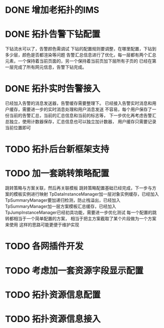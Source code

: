 * DONE 增加老拓扑的IMS
  CLOSED: [2013-02-27 周三 19:35]
* DONE 拓扑告警下钻配置
  CLOSED: [2013-03-08 周五 19:22]
  下钻流水可以了，告警颜色需调试
  下钻的配置规则要调整，在哪里配置，下钻到多少层，颜色是否都渲染等问题
  告警汇总信息进行了优化，每一层都有两个汇总元素，一个保持着当前页面的，另一个保持着当前页加下层所有子页的
  已经在第一层完成了所有网元信息，告警下钻完成。
* DONE 拓扑实时告警接入
  CLOSED: [2013-03-12 周二 19:26]
  已经加入告警的消息发送器，告警缓存需要整理下。
  已经接入告警实时消息和用户缓存，需要进一步的实时消息处理和用户消息发送
  不容易，每个用户保存了一份当前的告警汇总，当前的汇总信息和当前的标志等，
  下一步优化再考虑告警汇总独立，使用计数器保存，汇总信息也可以独立加计数器，
  用户缓存只需要记录当前位置即可
* TODO 拓扑后台新框架支持
* TODO 加一套跳转策略配置
	跳转策略与方案关联，然后再关联模板
	跳转策略配置基础已经完成，下一步与方案的模板实例进行映射
	TpDataInstanceManager加一层对象实例缓存，已经加入
	TpSummaryManager要加递归检测，防止栈溢出，已经加入
	TpSummaryManager加一层方案模板汇总缓存，已经加入
	TpJumpInstanceManager已经初具功能，需要进一步优化测试
	每一个配置的跳转都相当于一个简单配置的方案，
	相当于把主方案截取了某个片段做为一个方案来使用
	这样的思路可能更便于维护实现
* TODO 各网插件开发
* TODO 考虑加一套资源字段显示配置
* TODO 拓扑资源信息配置
* TODO 拓扑资源信息接入


